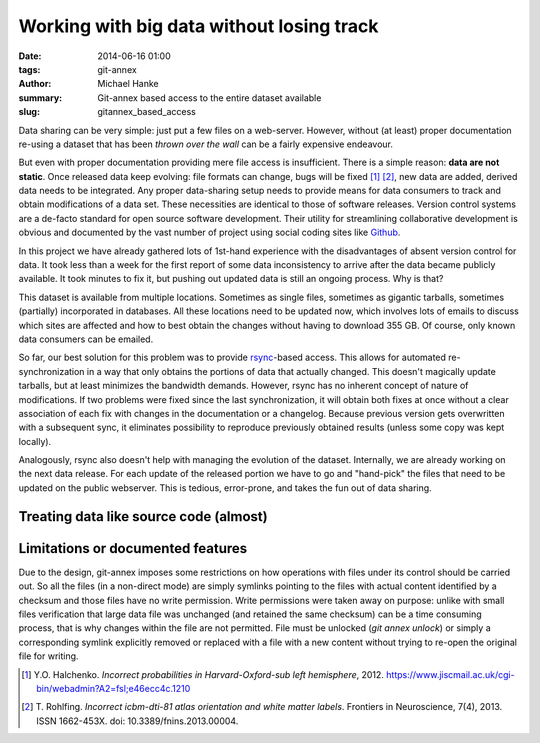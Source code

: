Working with big data without losing track
******************************************

:date: 2014-06-16 01:00
:tags: git-annex
:author: Michael Hanke
:summary: Git-annex based access to the entire dataset available
:slug: gitannex_based_access

Data sharing can be very simple: just put a few files on a web-server.
However, without (at least) proper documentation re-using a dataset that has
been *thrown over the wall* can be a fairly expensive endeavour.

But even with proper documentation providing mere file access is insufficient.
There is a simple reason: **data are not static**. Once released data keep
evolving: file formats can change, bugs will be fixed [1]_ [2]_, new data are added,
derived data needs to be integrated. Any proper data-sharing setup needs to
provide means for data consumers to track and obtain modifications of a data
set. These necessities are identical to those of software releases. Version
control systems are a de-facto standard for open source software development.
Their utility for streamlining collaborative development is obvious and
documented by the vast number of project using social coding sites like `Github
<http://www.github.com>`_.

In this project we have already gathered lots of 1st-hand experience with the
disadvantages of absent version control for data. It took less than a week for
the first report of some data inconsistency to arrive after the data became
publicly available.  It took minutes to fix it, but pushing out updated data is
still an ongoing process. Why is that?

This dataset is available from multiple locations. Sometimes as single files,
sometimes as gigantic tarballs, sometimes (partially) incorporated in
databases. All these locations need to be updated now, which involves lots of
emails to discuss which sites are affected and how to best obtain the changes
without having to download 355 GB. Of course, only known data consumers can be
emailed.

So far, our best solution for this problem was to provide `rsync
<http://rsync.samba.org/>`_-based access. This allows for automated
re-synchronization in a way that only obtains the portions of data that
actually changed. This doesn't magically update tarballs, but at least
minimizes the bandwidth demands. However, rsync has no inherent concept of
nature of modifications. If two problems were fixed since the last
synchronization, it will obtain both fixes at once without a clear association
of each fix with changes in the documentation or a changelog.  Because
previous version gets overwritten with a subsequent sync, it
eliminates possibility to reproduce previously obtained results (unless
some copy was kept locally).

Analogously, rsync also doesn't help with managing the evolution of the dataset. Internally,
we are already working on the next data release. For each update of the
released portion we have to go and "hand-pick" the files that need to be
updated on the public webserver. This is tedious, error-prone, and takes the
fun out of data sharing.

Treating data like source code (almost)
=======================================

Limitations or documented features
==================================

Due to the design, git-annex imposes some restrictions on how
operations with files under its control should be carried out.  So all
the files (in a non-direct mode) are simply symlinks pointing to the
files with actual content identified by a checksum and those files
have no write permission.  Write permissions were taken away on
purpose: unlike with small files verification that large data file was
unchanged (and retained the same checksum) can be a time consuming
process, that is why changes within the file are not permitted.  File
must be unlocked (`git annex unlock`) or simply a corresponding
symlink explicitly removed or replaced with a file with a new content
without trying to re-open the original file for writing.


.. |---| unicode:: U+02014 .. em dash
.. [1] Y.O. Halchenko. *Incorrect probabilities in
   Harvard-Oxford-sub left hemisphere*, 2012.
   https://www.jiscmail.ac.uk/cgi-bin/webadmin?A2=fsl;e46ecc4c.1210
.. [2] T. Rohlfing. *Incorrect icbm-dti-81 atlas orientation and white matter
   labels*. Frontiers in Neuroscience, 7(4), 2013. ISSN 1662-453X. doi:
   10.3389/fnins.2013.00004.

